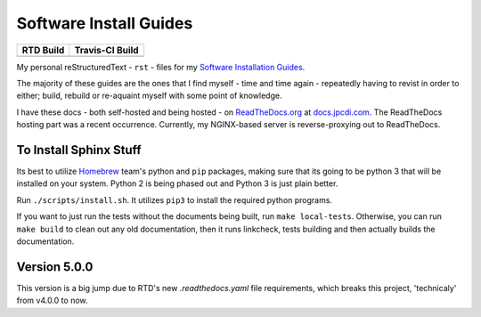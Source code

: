 =======================
Software Install Guides
=======================

===========  ==================
RTD Build     Travis-CI Build
===========  ==================
|rtd_image|  |travis-ci_image|
===========  ==================

My personal reStructuredText - ``rst`` - files for my `Software Installation Guides`_.

The majority of these guides are the ones that I find myself - time and time again - repeatedly having to revist in order to either; build, rebuild or re-aquaint myself with some point of knowledge.

I have these docs - both self-hosted and being hosted - on `ReadTheDocs.org`_ at `docs.jpcdi.com`_. The ReadTheDocs hosting part was a recent occurrence. Currently, my NGINX-based server is reverse-proxying out to ReadTheDocs.

To Install Sphinx Stuff
=======================

Its best to utilize `Homebrew <homebrew>`_ team's python and ``pip`` packages, making sure that its going to be python 3 that will be installed on your system. Python 2 is being phased out and Python 3 is just plain better.

Run ``./scripts/install.sh``. It utilizes ``pip3`` to install the required python programs.

If you want to just run the tests without the documents being built, run ``make local-tests``. Otherwise, you can run ``make build`` to clean out any old documentation, then it runs linkcheck, tests building and then actually builds the documentation.

Version 5.0.0
=============

This version is a big jump due to RTD's new `.readthedocs.yaml` file requirements, which breaks this project, 'technicaly' from v4.0.0 to now. 

.. _ReadTheDocs.org: http://readthedocs.org/
.. _Software Installation Guides: docs.jpcdi.com_
.. _docs.jpcdi.com: https://docs.jpcdi.com/
.. _homebrew: https://brew.sh
.. |rtd_image| image:: http://readthedocs.org/projects/software-install-guides/badge/?version=latest
    :target: http://software-install-guides.readthedocs.io/en/latest/?badge=latest
    :alt: Documentation Status
.. |travis-ci_image| image:: https://travis-ci.org/jpartain89/Software-Install-Guides.svg?branch=master
    :target: https://travis-ci.org/jpartain89/Software-Install-Guides
